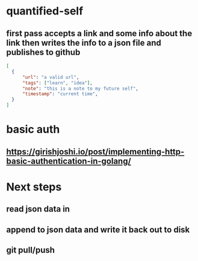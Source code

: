 * quantified-self
** first pass accepts a link and some info about the link then writes the info to a json file and publishes to github
#+begin_src json
  [
    {
        "url": "a valid url",
        "tags": ["learn", "idea"],
        "note": "this is a note to my future self",
        "timestamp": "current time",
    } 
  ]
#+end_src
* basic auth
** https://girishjoshi.io/post/implementing-http-basic-authentication-in-golang/
* Next steps
** read json data in
** append to json data and write it back out to disk
** git pull/push
